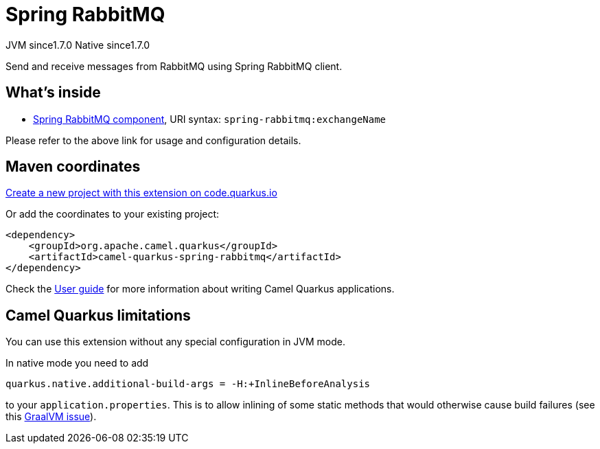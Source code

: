 // Do not edit directly!
// This file was generated by camel-quarkus-maven-plugin:update-extension-doc-page
= Spring RabbitMQ
:linkattrs:
:cq-artifact-id: camel-quarkus-spring-rabbitmq
:cq-native-supported: true
:cq-status: Stable
:cq-status-deprecation: Stable
:cq-description: Send and receive messages from RabbitMQ using Spring RabbitMQ client.
:cq-deprecated: false
:cq-jvm-since: 1.7.0
:cq-native-since: 1.7.0

[.badges]
[.badge-key]##JVM since##[.badge-supported]##1.7.0## [.badge-key]##Native since##[.badge-supported]##1.7.0##

Send and receive messages from RabbitMQ using Spring RabbitMQ client.

== What's inside

* xref:{cq-camel-components}::spring-rabbitmq-component.adoc[Spring RabbitMQ component], URI syntax: `spring-rabbitmq:exchangeName`

Please refer to the above link for usage and configuration details.

== Maven coordinates

https://code.quarkus.io/?extension-search=camel-quarkus-spring-rabbitmq[Create a new project with this extension on code.quarkus.io, window="_blank"]

Or add the coordinates to your existing project:

[source,xml]
----
<dependency>
    <groupId>org.apache.camel.quarkus</groupId>
    <artifactId>camel-quarkus-spring-rabbitmq</artifactId>
</dependency>
----

Check the xref:user-guide/index.adoc[User guide] for more information about writing Camel Quarkus applications.

== Camel Quarkus limitations

You can use this extension without any special configuration in JVM mode.

In native mode you need to add
[source,shell]
----
quarkus.native.additional-build-args = -H:+InlineBeforeAnalysis
----
to your `application.properties`. This is to allow inlining of some static methods that would otherwise cause build failures (see this https://github.com/oracle/graal/issues/2594[GraalVM issue]).

